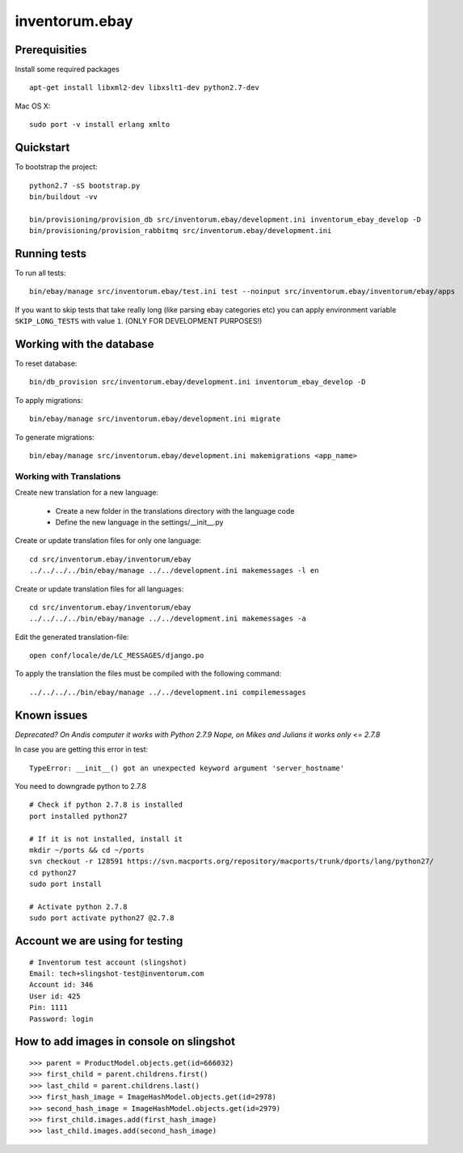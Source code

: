 .. vim: set filetype=rst :

===============
inventorum.ebay
===============

Prerequisities
--------------
Install some required packages

::

  apt-get install libxml2-dev libxslt1-dev python2.7-dev


Mac OS X:

::

  sudo port -v install erlang xmlto

Quickstart
----------

To bootstrap the project:

::

    python2.7 -sS bootstrap.py
    bin/buildout -vv

    bin/provisioning/provision_db src/inventorum.ebay/development.ini inventorum_ebay_develop -D
    bin/provisioning/provision_rabbitmq src/inventorum.ebay/development.ini

Running tests
-------------

To run all tests:

::

    bin/ebay/manage src/inventorum.ebay/test.ini test --noinput src/inventorum.ebay/inventorum/ebay/apps


If you want to skip tests that take really long (like parsing ebay categories etc) you can apply
environment variable ``SKIP_LONG_TESTS`` with value ``1``. (ONLY FOR DEVELOPMENT PURPOSES!)

Working with the database
-------------------------

To reset database:

::

  bin/db_provision src/inventorum.ebay/development.ini inventorum_ebay_develop -D

To apply migrations:

::

    bin/ebay/manage src/inventorum.ebay/development.ini migrate

To generate migrations:

::

    bin/ebay/manage src/inventorum.ebay/development.ini makemigrations <app_name>


Working with Translations
.........................

Create new translation for a new language:

    - Create a new folder in the translations directory with the language code
    - Define the new language in the settings/__init__.py

Create or update translation files for only one language::

    cd src/inventorum.ebay/inventorum/ebay
    ../../../../bin/ebay/manage ../../development.ini makemessages -l en

Create or update translation files for all languages::

    cd src/inventorum.ebay/inventorum/ebay
    ../../../../bin/ebay/manage ../../development.ini makemessages -a

Edit the generated translation-file::

    open conf/locale/de/LC_MESSAGES/django.po

To apply the translation the files must be compiled with the following command::

    ../../../../bin/ebay/manage ../../development.ini compilemessages


Known issues
------------

`Deprecated? On Andis computer it works with Python 2.7.9`
`Nope, on Mikes and Julians it works only <= 2.7.8`

In case you are getting this error in test:

::

    TypeError: __init__() got an unexpected keyword argument 'server_hostname'

You need to downgrade python to 2.7.8

::

    # Check if python 2.7.8 is installed
    port installed python27

    # If it is not installed, install it
    mkdir ~/ports && cd ~/ports
    svn checkout -r 128591 https://svn.macports.org/repository/macports/trunk/dports/lang/python27/
    cd python27
    sudo port install

    # Activate python 2.7.8
    sudo port activate python27 @2.7.8


Account we are using for testing
--------------------------------

::

  # Inventorum test account (slingshot)
  Email: tech+slingshot-test@inventorum.com
  Account id: 346
  User id: 425
  Pin: 1111
  Password: login


How to add images in console on slingshot
-----------------------------------------

::

  >>> parent = ProductModel.objects.get(id=666032)
  >>> first_child = parent.childrens.first()
  >>> last_child = parent.childrens.last()
  >>> first_hash_image = ImageHashModel.objects.get(id=2978)
  >>> second_hash_image = ImageHashModel.objects.get(id=2979)
  >>> first_child.images.add(first_hash_image)
  >>> last_child.images.add(second_hash_image)
